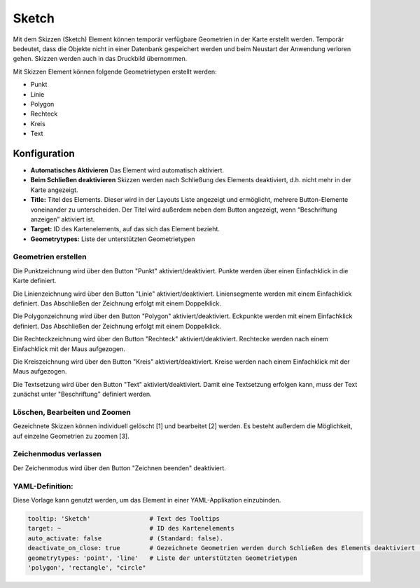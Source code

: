 .. _sketch_de:

Sketch
******

Mit dem Skizzen (Sketch) Element können temporär verfügbare Geometrien in der Karte erstellt werden. Temporär bedeutet, dass die Objekte nicht in einer Datenbank gespeichert werden und beim Neustart der Anwendung verloren gehen. Skizzen werden auch in das Druckbild übernommen.

Mit Skizzen Element können folgende Geometrietypen erstellt werden:

* Punkt
* Linie
* Polygon
* Rechteck
* Kreis
* Text 

.. image:: ../../../figures/de/sketch.png
     :scale: 80

Konfiguration
================

.. image:: ../../../figures/de/sketch_configuration.png
     :scale: 80

* **Automatisches Aktivieren** Das Element wird automatisch aktiviert.
* **Beim Schließen deaktivieren** Skizzen werden nach Schließung des Elements deaktiviert, d.h. nicht mehr in der Karte angezeigt.
* **Title:** Titel des Elements. Dieser wird in der Layouts Liste angezeigt und ermöglicht, mehrere Button-Elemente voneinander zu unterscheiden. Der Titel wird außerdem neben dem Button angezeigt, wenn “Beschriftung anzeigen” aktiviert ist.
* **Target:** ID des Kartenelements, auf das sich das Element bezieht.
* **Geometrytypes:** Liste der unterstützten Geometrietypen 


Geometrien erstellen
--------------------

Die Punktzeichnung wird über den Button "Punkt" aktiviert/deaktiviert. Punkte werden über einen Einfachklick in die Karte definiert.

.. image:: ../../../figures/de/sketch_create_points.png
     :scale: 80


Die Linienzeichnung wird über den Button "Linie" aktiviert/deaktiviert. Liniensegmente werden mit einem Einfachklick definiert. Das Abschließen der Zeichnung erfolgt mit einem Doppelklick. 

.. image:: ../../../figures/de/sketch_create_lines.png
     :scale: 80


Die Polygonzeichnung wird über den Button "Polygon" aktiviert/deaktiviert. Eckpunkte werden mit einem Einfachklick definiert. Das Abschließen der Zeichnung erfolgt mit einem Doppelklick. 

.. image:: ../../../figures/de/sketch_create_polygons.png
     :scale: 80   


Die Rechteckzeichnung wird über den Button "Rechteck" aktiviert/deaktiviert. Rechtecke werden nach einem Einfachklick mit der Maus aufgezogen.

.. image:: ../../../figures/de/sketch_create_rectangles.png
     :scale: 80


Die Kreiszeichnung wird über den Button "Kreis" aktiviert/deaktiviert. Kreise werden nach einem Einfachklick mit der Maus aufgezogen.

.. image:: ../../../figures/de/sketch_create_circles.png
     :scale: 80     


Die Textsetzung wird über den Button "Text" aktiviert/deaktiviert. Damit eine Textsetzung erfolgen kann, muss der Text zunächst unter "Beschriftung" definiert werden. 

.. image:: ../../../figures/de/sketch_create_texts.png
     :scale: 80



Löschen, Bearbeiten und Zoomen
------------------------------

Gezeichnete Skizzen können individuell gelöscht [1] und bearbeitet [2] werden. Es besteht außerdem die Möglichkeit, auf einzelne Geometrien zu zoomen [3].

.. image:: ../../../figures/de/sketch_delete_edit_zoom.png
     :scale: 80


Zeichenmodus verlassen
----------------------

Der Zeichenmodus wird über den Button "Zeichnen beenden" deaktiviert.

.. image:: ../../../figures/de/sketch_stop_drawing.png
     :scale: 80


YAML-Definition:
----------------

Diese Vorlage kann genutzt werden, um das Element in einer YAML-Applikation einzubinden.

.. code-block:: yaml

   tooltip: 'Sketch'                # Text des Tooltips
   target: ~                        # ID des Kartenelements
   auto_activate: false             # (Standard: false).
   deactivate_on_close: true        # Gezeichnete Geometrien werden durch Schließen des Elements deaktiviert (Standard: true).
   geometrytypes: 'point', 'line'   # Liste der unterstützten Geometrietypen 
   'polygon', 'rectangle', "circle"


